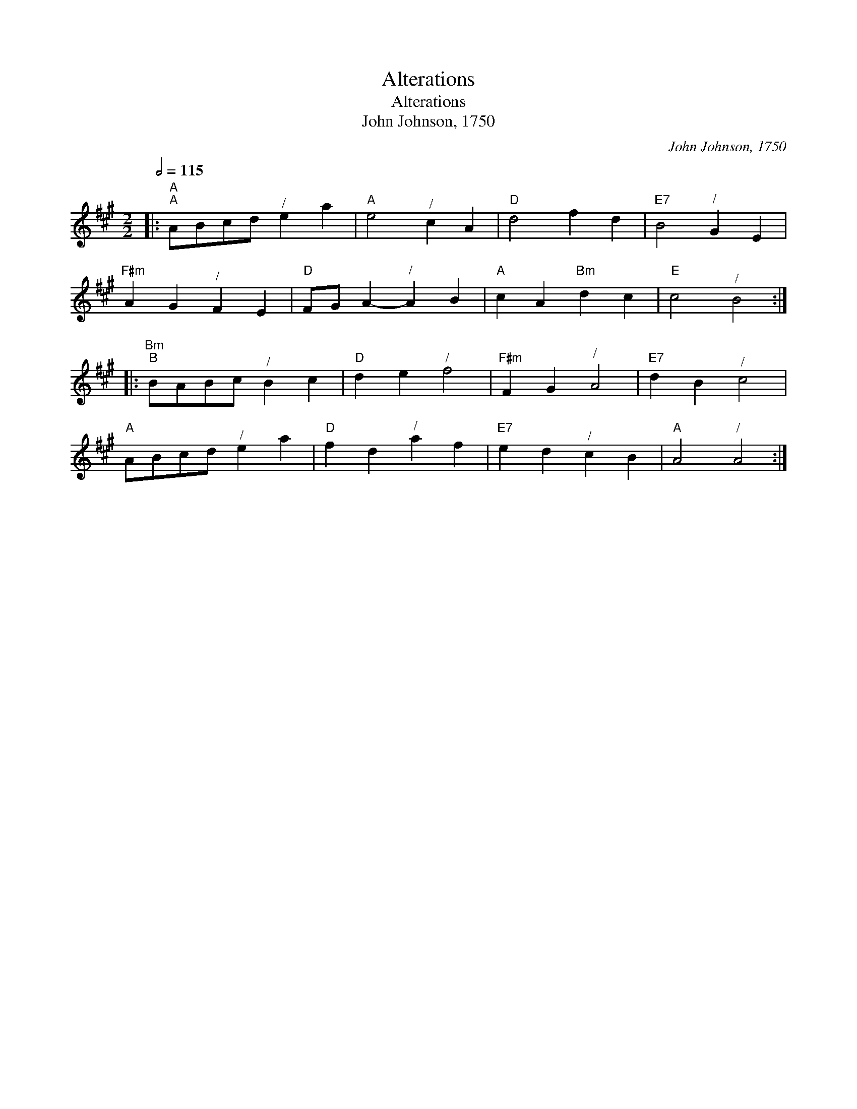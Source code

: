 X:1
T:Alterations
T:Alterations
T:John Johnson, 1750
C:John Johnson, 1750
L:1/8
Q:1/2=115
M:2/2
K:A
V:1 treble 
V:1
|:"A""^A" ABcd"^/" e2 a2 |"A" e4"^/" c2 A2 |"D" d4 f2 d2 |"E7" B4"^/" G2 E2 | %4
"F#m" A2 G2"^/" F2 E2 |"D" FG A2-"^/" A2 B2 |"A" c2 A2"Bm" d2 c2 |"E" c4"^/" B4 :: %8
"Bm""^B" BABc"^/" B2 c2 |"D" d2 e2"^/" f4 |"F#m" F2 G2"^/" A4 |"E7" d2 B2"^/" c4 | %12
"A" ABcd"^/" e2 a2 |"D" f2 d2"^/" a2 f2 |"E7" e2 d2"^/" c2 B2 |"A" A4"^/" A4 :| %16

